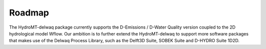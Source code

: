 Roadmap
=======
The HydroMT-delwaq package currently supports the D-Emissions / D-Water Quality version coupled to the 2D hydrological model Wflow. 
Our ambition is to further extend the HydroMT-delwaq to support more software packages that makes use of the Delwaq Process Library, such as the Delft3D Suite, 
SOBEK Suite and D-HYDRO Suite 1D2D.